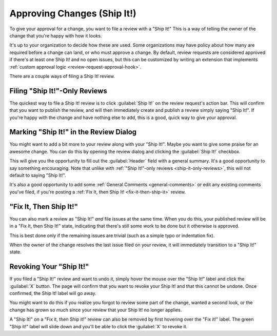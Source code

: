 .. _approving-changes:

============================
Approving Changes (Ship It!)
============================

To give your approval for a change, you want to file a review with a "Ship
It!" This is a way of telling the owner of the change that you're happy with
how it looks.

It's up to your organization to decide how these are used. Some organizations
may have policy about how many are required before a change can land, or who
must approve a change. By default, review requests are considered approved if
there's at least one Ship It! and no open issues, but this can be customized
by writing an extension that implements :ref:`custom approval logic
<review-request-approval-hook>`.

There are a couple ways of filing a Ship It! review.


.. _quick-ship-it:
.. _ship-it-only-reviews:

Filing "Ship It!"-Only Reviews
==============================

The quickest way to file a Ship It! review is to click :guilabel:`Ship It!` on
the review request's action bar. This will confirm that you want to publish
the review, and will then immediately create and publish a review simply
saying "Ship It!". If you're happy with the change and have nothing else to
add, this is a good, quick way to give your approval.

.. image:: shipit-action.png


.. _review-dialog-ship-it:

Marking "Ship It!" in the Review Dialog
=======================================

You might want to add a bit more to your review along with your "Ship It!".
Maybe you want to give some praise for an awesome change. You can do this by
opening the review dialog and clicking the :guilabel:`Ship It!` checkbox.

.. image:: review-dialog-shipit.png

This will give you the opportunity to fill out the :guilabel:`Header` field
with a general summary. It's a good opportunity to say something encouraging.
Note that unlike with :ref:`"Ship It!"-only reviews <ship-it-only-reviews>`,
this will not default to saying "Ship It!".

It's also a good opportunity to add some :ref:`General Comments
<general-comments>` or edit any existing comments you've filed, if you're
posting a :ref:`Fix It, then Ship It! <fix-it-then-ship-it>` review.


.. _fix-it-then-ship-it:

"Fix It, Then Ship It!"
=======================

.. versionadded:: 2.5

You can also mark a review as "Ship It!" *and* file issues at the same time.
When you do this, your published review will be in a "Fix It, then Ship It!"
state, indicating that there's still some work to be done but it otherwise is
approved.

.. image:: fix-it-ship-it.png

This is best done only if the remaining issues are trivial (such as a simple
typo or indentation fix).

When the owner of the change resolves the last issue filed on your review, it
will immediately transition to a "Ship It!" state.


.. _revoking-ship-it:

Revoking Your "Ship It!"
========================

.. versionadded:: 3.0

If you filed a "Ship It!" review and want to undo it, simply hover the mouse
over the "Ship It!" label and click the :guilabel:`X` button. The page will
confirm that you want to revoke your Ship It! and that this cannot be undone.
Once confirmed, the Ship It! label will go away.

.. image:: revoke-ship-it.png

You might want to do this if you realize you forgot to review some part of the
change, wanted a second look, or the change has grown so much since your
review that your Ship It! no longer applies.

A "Ship It!" on a "Fix it, then Ship it!" review can also be removed by first
hovering over the "Fix it!" label. The green "Ship it!" label will slide down
and you'll be able to click the :guilabel:`X` to revoke it.
